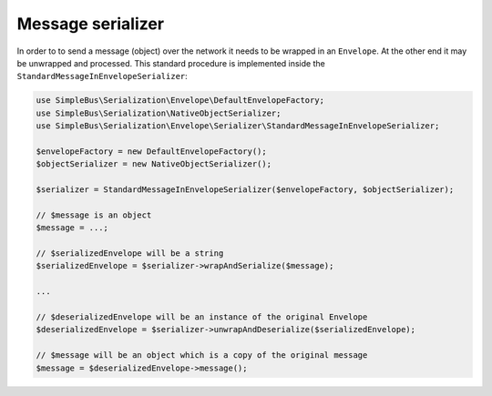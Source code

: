 Message serializer
==================

In order to to send a message (object) over the network it needs to be
wrapped in an ``Envelope``. At the other end it may be unwrapped and
processed. This standard procedure is implemented inside the
``StandardMessageInEnvelopeSerializer``:

.. code:: php

    use SimpleBus\Serialization\Envelope\DefaultEnvelopeFactory;
    use SimpleBus\Serialization\NativeObjectSerializer;
    use SimpleBus\Serialization\Envelope\Serializer\StandardMessageInEnvelopeSerializer;

    $envelopeFactory = new DefaultEnvelopeFactory();
    $objectSerializer = new NativeObjectSerializer();

    $serializer = StandardMessageInEnvelopeSerializer($envelopeFactory, $objectSerializer);

    // $message is an object
    $message = ...;

    // $serializedEnvelope will be a string
    $serializedEnvelope = $serializer->wrapAndSerialize($message);

    ...

    // $deserializedEnvelope will be an instance of the original Envelope
    $deserializedEnvelope = $serializer->unwrapAndDeserialize($serializedEnvelope);

    // $message will be an object which is a copy of the original message
    $message = $deserializedEnvelope->message();
